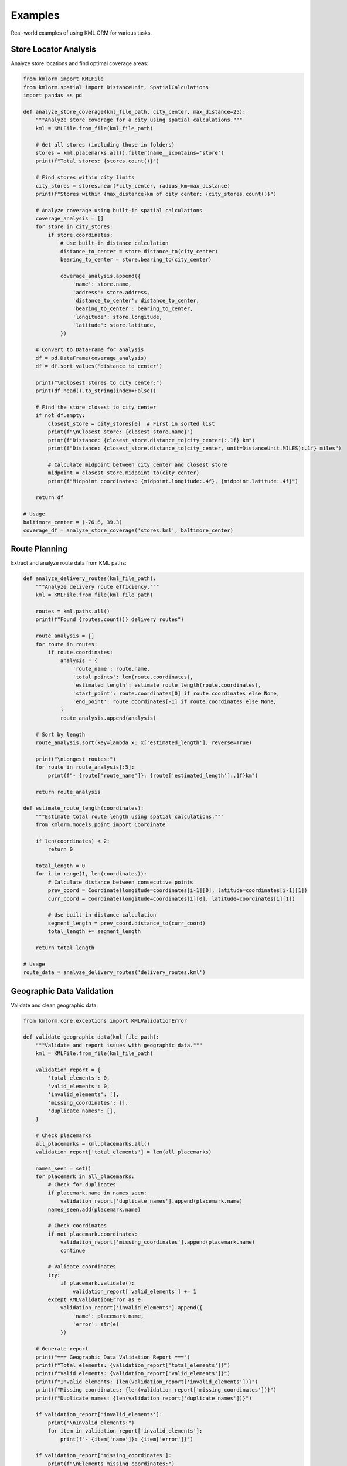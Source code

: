 Examples
========

Real-world examples of using KML ORM for various tasks.

Store Locator Analysis
----------------------

Analyze store locations and find optimal coverage areas:

.. code-block:: python

   from kmlorm import KMLFile
   from kmlorm.spatial import DistanceUnit, SpatialCalculations
   import pandas as pd

   def analyze_store_coverage(kml_file_path, city_center, max_distance=25):
       """Analyze store coverage for a city using spatial calculations."""
       kml = KMLFile.from_file(kml_file_path)

       # Get all stores (including those in folders)
       stores = kml.placemarks.all().filter(name__icontains='store')
       print(f"Total stores: {stores.count()}")

       # Find stores within city limits
       city_stores = stores.near(*city_center, radius_km=max_distance)
       print(f"Stores within {max_distance}km of city center: {city_stores.count()}")

       # Analyze coverage using built-in spatial calculations
       coverage_analysis = []
       for store in city_stores:
           if store.coordinates:
               # Use built-in distance calculation
               distance_to_center = store.distance_to(city_center)
               bearing_to_center = store.bearing_to(city_center)

               coverage_analysis.append({
                   'name': store.name,
                   'address': store.address,
                   'distance_to_center': distance_to_center,
                   'bearing_to_center': bearing_to_center,
                   'longitude': store.longitude,
                   'latitude': store.latitude,
               })

       # Convert to DataFrame for analysis
       df = pd.DataFrame(coverage_analysis)
       df = df.sort_values('distance_to_center')

       print("\nClosest stores to city center:")
       print(df.head().to_string(index=False))

       # Find the store closest to city center
       if not df.empty:
           closest_store = city_stores[0]  # First in sorted list
           print(f"\nClosest store: {closest_store.name}")
           print(f"Distance: {closest_store.distance_to(city_center):.1f} km")
           print(f"Distance: {closest_store.distance_to(city_center, unit=DistanceUnit.MILES):.1f} miles")

           # Calculate midpoint between city center and closest store
           midpoint = closest_store.midpoint_to(city_center)
           print(f"Midpoint coordinates: {midpoint.longitude:.4f}, {midpoint.latitude:.4f}")

       return df

   # Usage
   baltimore_center = (-76.6, 39.3)
   coverage_df = analyze_store_coverage('stores.kml', baltimore_center)

Route Planning
--------------

Extract and analyze route data from KML paths:

.. code-block:: python

   def analyze_delivery_routes(kml_file_path):
       """Analyze delivery route efficiency."""
       kml = KMLFile.from_file(kml_file_path)

       routes = kml.paths.all()
       print(f"Found {routes.count()} delivery routes")

       route_analysis = []
       for route in routes:
           if route.coordinates:
               analysis = {
                   'route_name': route.name,
                   'total_points': len(route.coordinates),
                   'estimated_length': estimate_route_length(route.coordinates),
                   'start_point': route.coordinates[0] if route.coordinates else None,
                   'end_point': route.coordinates[-1] if route.coordinates else None,
               }
               route_analysis.append(analysis)

       # Sort by length
       route_analysis.sort(key=lambda x: x['estimated_length'], reverse=True)

       print("\nLongest routes:")
       for route in route_analysis[:5]:
           print(f"- {route['route_name']}: {route['estimated_length']:.1f}km")

       return route_analysis

   def estimate_route_length(coordinates):
       """Estimate total route length using spatial calculations."""
       from kmlorm.models.point import Coordinate

       if len(coordinates) < 2:
           return 0

       total_length = 0
       for i in range(1, len(coordinates)):
           # Calculate distance between consecutive points
           prev_coord = Coordinate(longitude=coordinates[i-1][0], latitude=coordinates[i-1][1])
           curr_coord = Coordinate(longitude=coordinates[i][0], latitude=coordinates[i][1])

           # Use built-in distance calculation
           segment_length = prev_coord.distance_to(curr_coord)
           total_length += segment_length

       return total_length

   # Usage
   route_data = analyze_delivery_routes('delivery_routes.kml')

Geographic Data Validation
--------------------------

Validate and clean geographic data:

.. code-block:: python

   from kmlorm.core.exceptions import KMLValidationError

   def validate_geographic_data(kml_file_path):
       """Validate and report issues with geographic data."""
       kml = KMLFile.from_file(kml_file_path)

       validation_report = {
           'total_elements': 0,
           'valid_elements': 0,
           'invalid_elements': [],
           'missing_coordinates': [],
           'duplicate_names': [],
       }

       # Check placemarks
       all_placemarks = kml.placemarks.all()
       validation_report['total_elements'] = len(all_placemarks)

       names_seen = set()
       for placemark in all_placemarks:
           # Check for duplicates
           if placemark.name in names_seen:
               validation_report['duplicate_names'].append(placemark.name)
           names_seen.add(placemark.name)

           # Check coordinates
           if not placemark.coordinates:
               validation_report['missing_coordinates'].append(placemark.name)
               continue

           # Validate coordinates
           try:
               if placemark.validate():
                   validation_report['valid_elements'] += 1
           except KMLValidationError as e:
               validation_report['invalid_elements'].append({
                   'name': placemark.name,
                   'error': str(e)
               })

       # Generate report
       print("=== Geographic Data Validation Report ===")
       print(f"Total elements: {validation_report['total_elements']}")
       print(f"Valid elements: {validation_report['valid_elements']}")
       print(f"Invalid elements: {len(validation_report['invalid_elements'])}")
       print(f"Missing coordinates: {len(validation_report['missing_coordinates'])}")
       print(f"Duplicate names: {len(validation_report['duplicate_names'])}")

       if validation_report['invalid_elements']:
           print("\nInvalid elements:")
           for item in validation_report['invalid_elements']:
               print(f"- {item['name']}: {item['error']}")

       if validation_report['missing_coordinates']:
           print(f"\nElements missing coordinates:")
           for name in validation_report['missing_coordinates'][:10]:  # Show first 10
               print(f"- {name}")

       return validation_report

   # Usage
   report = validate_geographic_data('locations.kml')

Data Access with to_dict() Methods
------------------------------------

Convert KML objects to Python dictionaries for further processing:

.. code-block:: python

   # Load KML file
   kml = KMLFile.from_file('stores.kml')

   # Convert individual placemarks to dictionaries
   for placemark in kml.placemarks.has_coordinates():
       placemark_dict = placemark.to_dict()
       print(f"Placemark: {placemark_dict['name']}")
       print(f"Coordinates: {placemark_dict['coordinates']}")
       print(f"Point data: {placemark_dict['point']}")

   # Convert all placemarks to a list of dictionaries
   all_placemarks = [p.to_dict() for p in kml.placemarks.all()]
   print(f"Converted {len(all_placemarks)} placemarks to dictionaries")

   # Access coordinate data
   for placemark in kml.placemarks.has_coordinates():
       point_dict = placemark.point.to_dict()
       coord_dict = placemark.point.coordinates.to_dict()

       print(f"Point: {point_dict}")
       print(f"Coordinates: {coord_dict}")

   # Use dictionaries with external libraries (user's choice)
   # Example: JSON serialization
   import json
   json_data = json.dumps(all_placemarks, indent=2)

   # Example: Create your own export function
   def save_as_csv(placemarks, filename):
       """User-defined function using to_dict() data."""
       import csv
       if not placemarks:
           return

       with open(filename, 'w', newline='') as f:
           writer = csv.DictWriter(f, fieldnames=placemarks[0].keys())
           writer.writeheader()
           writer.writerows(placemarks)

Spatial Analysis
----------------

Perform spatial analysis on KML data:

.. code-block:: python

   def find_clusters(kml_file_path, cluster_radius=5):
       """Find clusters of nearby placemarks using spatial calculations."""
       from kmlorm.spatial import SpatialCalculations

       kml = KMLFile.from_file(kml_file_path)

       placemarks_with_coords = kml.placemarks.all().has_coordinates()
       clusters = []
       processed = set()

       for i, placemark in enumerate(placemarks_with_coords):
           if i in processed:
               continue

           # Find nearby placemarks using built-in spatial calculations
           nearby = []
           center = (placemark.longitude, placemark.latitude)

           for j, other in enumerate(placemarks_with_coords):
               if j != i and j not in processed:
                   # Use built-in distance calculation
                   distance = placemark.distance_to(other)
                   if distance <= cluster_radius:
                       nearby.append((j, other))

           if nearby:
               # Calculate cluster centroid using midpoint calculations
               cluster_points = [placemark] + [p[1] for p in nearby]

               # Calculate average bearing to understand cluster spread
               bearings = [placemark.bearing_to(other) for _, other in nearby]
               avg_bearing = sum(bearings) / len(bearings) if bearings else 0

               cluster = {
                   'center_placemark': placemark,
                   'nearby_placemarks': [p[1] for p in nearby],
                   'total_count': len(nearby) + 1,
                   'center_coordinates': center,
                   'average_bearing': avg_bearing,
                   'max_distance': max(placemark.distance_to(other) for _, other in nearby) if nearby else 0
               }
               clusters.append(cluster)
               processed.add(i)
               processed.update(p[0] for p in nearby)

       # Sort clusters by size
       clusters.sort(key=lambda x: x['total_count'], reverse=True)

       print(f"Found {len(clusters)} clusters:")
       for i, cluster in enumerate(clusters[:5]):  # Show top 5
           print(f"Cluster {i+1}: {cluster['total_count']} placemarks")
           print(f"  Center: {cluster['center_placemark'].name}")
           print(f"  Location: {cluster['center_coordinates']}")
           print(f"  Max distance from center: {cluster['max_distance']:.1f} km")

       return clusters

   # Usage
   clusters = find_clusters('locations.kml', cluster_radius=10)

Data Quality Assessment
-----------------------

Assess the quality of KML data:

.. code-block:: python

   def assess_data_quality(kml_file_path):
       """Comprehensive data quality assessment."""
       kml = KMLFile.from_file(kml_file_path)

       quality_metrics = {
           'completeness': {},
           'accuracy': {},
           'consistency': {},
           'coverage': {}
       }

       all_placemarks = kml.placemarks.all()
       total_count = len(all_placemarks)

       # Completeness metrics
       with_names = sum(1 for p in all_placemarks if p.name)
       with_coords = sum(1 for p in all_placemarks if p.coordinates)
       with_descriptions = sum(1 for p in all_placemarks if p.description)
       with_addresses = sum(1 for p in all_placemarks if p.address)

       quality_metrics['completeness'] = {
           'total_records': total_count,
           'name_completion': with_names / total_count * 100,
           'coordinate_completion': with_coords / total_count * 100,
           'description_completion': with_descriptions / total_count * 100,
           'address_completion': with_addresses / total_count * 100,
       }

       # Accuracy metrics (coordinate validation)
       valid_coords = 0
       invalid_coords = []
       for placemark in all_placemarks:
           if placemark.coordinates:
               try:
                   if placemark.validate():
                       valid_coords += 1
               except KMLValidationError:
                   invalid_coords.append(placemark.name)

       quality_metrics['accuracy'] = {
           'valid_coordinates': valid_coords / with_coords * 100 if with_coords > 0 else 0,
           'invalid_coordinate_count': len(invalid_coords),
       }

       # Consistency metrics
       name_lengths = [len(p.name) for p in all_placemarks if p.name]
       duplicate_names = len(all_placemarks) - len(set(p.name for p in all_placemarks if p.name))

       quality_metrics['consistency'] = {
           'duplicate_names': duplicate_names,
           'avg_name_length': sum(name_lengths) / len(name_lengths) if name_lengths else 0,
           'name_length_std': calculate_std_dev(name_lengths) if name_lengths else 0,
       }

       # Geographic coverage
       if with_coords > 0:
           lats = [p.latitude for p in all_placemarks if p.coordinates]
           lons = [p.longitude for p in all_placemarks if p.coordinates]

           quality_metrics['coverage'] = {
               'lat_range': (min(lats), max(lats)),
               'lon_range': (min(lons), max(lons)),
               'geographic_spread': max(lats) - min(lats) + max(lons) - min(lons),
           }

       # Print report
       print("=== Data Quality Assessment ===")
       print(f"Dataset size: {total_count} placemarks")
       print(f"Coordinate coverage: {quality_metrics['completeness']['coordinate_completion']:.1f}%")
       print(f"Name coverage: {quality_metrics['completeness']['name_completion']:.1f}%")
       print(f"Coordinate accuracy: {quality_metrics['accuracy']['valid_coordinates']:.1f}%")
       print(f"Duplicate names: {quality_metrics['consistency']['duplicate_names']}")

       return quality_metrics

   def calculate_std_dev(values):
       """Calculate standard deviation."""
       if len(values) < 2:
           return 0
       mean = sum(values) / len(values)
       variance = sum((x - mean) ** 2 for x in values) / len(values)
       return variance ** 0.5

   # Usage
   quality_report = assess_data_quality('dataset.kml')

Batch Processing
----------------

Process multiple KML files:

.. code-block:: python

   import os
   from pathlib import Path

   def batch_process_kml_files(directory_path, output_dir):
       """Process all KML files in a directory."""
       kml_files = Path(directory_path).glob('*.kml')
       results = []

       for kml_file in kml_files:
           try:
               print(f"Processing {kml_file.name}...")
               kml = KMLFile.from_file(str(kml_file))

               # Extract summary information
               summary = {
                   'filename': kml_file.name,
                   'document_name': kml.document_name,
                   'placemark_count': kml.placemarks.all().count(),
                   'folder_count': kml.folders.all().count(),
                   'path_count': kml.paths.all().count(),
                   'polygon_count': kml.polygons.all().count(),
                   'has_coordinates': kml.placemarks.all().has_coordinates().count(),
               }

               results.append(summary)

               # Export each file to CSV
               output_csv = Path(output_dir) / f"{kml_file.stem}.csv"
               export_to_csv(str(kml_file), str(output_csv))

           except Exception as e:
               print(f"Error processing {kml_file.name}: {e}")
               results.append({
                   'filename': kml_file.name,
                   'error': str(e)
               })

       # Create summary report
       summary_path = Path(output_dir) / 'batch_summary.csv'
       with open(summary_path, 'w', newline='') as f:
           if results and 'error' not in results[0]:
               fieldnames = results[0].keys()
               writer = csv.DictWriter(f, fieldnames=fieldnames)
               writer.writeheader()
               writer.writerows(results)

       print(f"Processed {len(results)} files. Summary saved to {summary_path}")
       return results

   # Usage
   results = batch_process_kml_files('./kml_files/', './output/')

These examples demonstrate practical applications of KML ORM for real-world geospatial data processing tasks. Each example can be adapted and extended based on your specific needs.